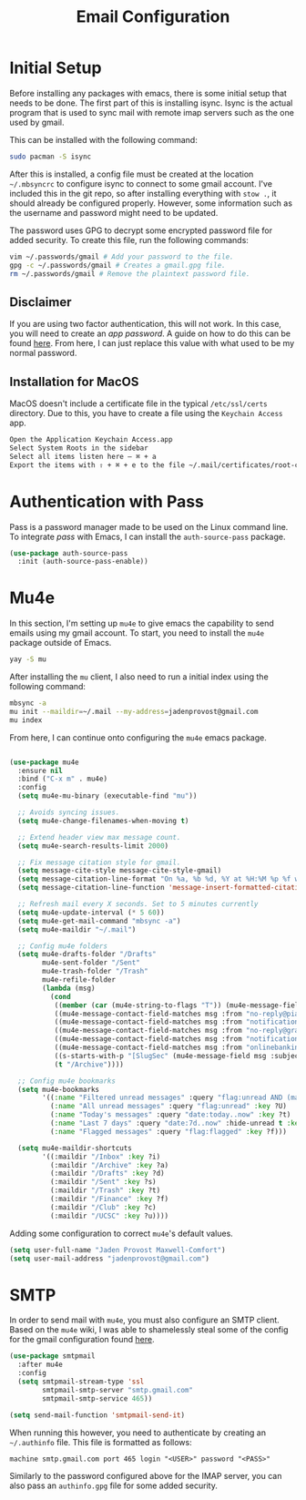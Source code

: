#+TITLE: Email Configuration

* Initial Setup

Before installing any packages with emacs, there is some initial setup that needs to be done. The first part of this is installing isync. Isync is the actual program that is used to sync mail with remote imap servers such as the one used by gmail.

This can be installed with the following command:
#+begin_src bash
sudo pacman -S isync
#+end_src

After this is installed, a config file must be created at the location ~~/.mbsyncrc~ to configure isync to connect to some gmail account. I've included this in the git repo, so after installing everything with ~stow .~, it should already be configured properly. However, some information such as the username and password might need to be updated.

The password uses GPG to decrypt some encrypted password file for added security. To create this file, run the following commands:
#+begin_src bash
vim ~/.passwords/gmail # Add your password to the file.
gpg -c ~/.passwords/gmail # Creates a gmail.gpg file.
rm ~/.passwords/gmail # Remove the plaintext password file.
#+end_src

** Disclaimer

If you are using two factor authentication, this will not work. In this case, you will need to create an /app password/. A guide on how to do this can be found [[https://support.google.com/accounts/answer/185833][here]]. From here, I can just replace this value with what used to be my normal password.

** Installation for MacOS

MacOS doesn't include a certificate file in the typical ~/etc/ssl/certs~ directory. Due to this, you have to create a file using the ~Keychain Access~ app.
#+begin_src bash
Open the Application Keychain Access.app
Select System Roots in the sidebar
Select all items listen here – ⌘ + a
Export the items with ⇧ + ⌘ + e to the file ~/.mail/certificates/root-certificates.pem
#+end_src

* Authentication with Pass

Pass is a password manager made to be used on the Linux command line. To integrate /pass/ with Emacs, I can install the ~auth-source-pass~ package.

#+begin_src emacs-lisp
(use-package auth-source-pass
  :init (auth-source-pass-enable))
#+end_src

* Mu4e

In this section, I'm setting up ~mu4e~ to give emacs the capability to send emails using my gmail account. To start, you need to install the ~mu4e~ package outside of Emacs.

#+begin_src bash
yay -S mu
#+end_src

After installing the ~mu~ client, I also need to run a initial index using the following command:
#+begin_src bash
mbsync -a
mu init --maildir=~/.mail --my-address=jadenprovost@gmail.com
mu index
#+end_src

From here, I can continue onto configuring the ~mu4e~ emacs package.
#+begin_src emacs-lisp

(use-package mu4e
  :ensure nil
  :bind ("C-x m" . mu4e)
  :config
  (setq mu4e-mu-binary (executable-find "mu"))

  ;; Avoids syncing issues.
  (setq mu4e-change-filenames-when-moving t)

  ;; Extend header view max message count.
  (setq mu4e-search-results-limit 2000)

  ;; Fix message citation style for gmail.
  (setq message-cite-style message-cite-style-gmail)
  (setq message-citation-line-format "On %a, %b %d, %Y at %H:%M %p %f wrote:")
  (setq message-citation-line-function 'message-insert-formatted-citation-line)

  ;; Refresh mail every X seconds. Set to 5 minutes currently
  (setq mu4e-update-interval (* 5 60))
  (setq mu4e-get-mail-command "mbsync -a")
  (setq mu4e-maildir "~/.mail")

  ;; Config mu4e folders
  (setq mu4e-drafts-folder "/Drafts"
        mu4e-sent-folder "/Sent"
        mu4e-trash-folder "/Trash"
        mu4e-refile-folder
        (lambda (msg)
          (cond
           ((member (car (mu4e-string-to-flags "T")) (mu4e-message-field msg :flags)) "/Trash")
           ((mu4e-message-contact-field-matches msg :from "no-reply@piazza.com") "/UCSC")
           ((mu4e-message-contact-field-matches msg :from "notifications@instructure.com") "/UCSC")
           ((mu4e-message-contact-field-matches msg :from "no-reply@gradescope.com") "/UCSC")
           ((mu4e-message-contact-field-matches msg :from "notification@edstem.org") "/UCSC")
           ((mu4e-message-contact-field-matches msg :from "onlinebanking@ealerts.bankofamerica.com") "/Finance")
           ((s-starts-with-p "[SlugSec" (mu4e-message-field msg :subject)) "/Club")
           (t "/Archive"))))

  ;; Config mu4e bookmarks
  (setq mu4e-bookmarks
        '((:name "Filtered unread messages" :query "flag:unread AND (maildir:/Archive OR maildir:/Inbox) AND NOT flag:trashed" :key ?u)
          (:name "All unread messages" :query "flag:unread" :key ?U)
          (:name "Today's messages" :query "date:today..now" :key ?t)
          (:name "Last 7 days" :query "date:7d..now" :hide-unread t :key ?w)
          (:name "Flagged messages" :query "flag:flagged" :key ?f)))

  (setq mu4e-maildir-shortcuts
        '((:maildir "/Inbox" :key ?i)
          (:maildir "/Archive" :key ?a)
          (:maildir "/Drafts" :key ?d)
          (:maildir "/Sent" :key ?s)
          (:maildir "/Trash" :key ?t)
          (:maildir "/Finance" :key ?f)
          (:maildir "/Club" :key ?c)
          (:maildir "/UCSC" :key ?u))))
#+end_src

Adding some configuration to correct ~mu4e~'s default values.
#+begin_src emacs-lisp
(setq user-full-name "Jaden Provost Maxwell-Comfort")
(setq user-mail-address "jadenprovost@gmail.com")
#+end_src

* SMTP

In order to send mail with ~mu4e~, you must also configure an SMTP client.  Based on the ~mu4e~ wiki, I was able to shamelessly steal some of the config for the gmail configuration found [[https://www.djcbsoftware.nl/code/mu/mu4e/Gmail-configuration.html][here]].

#+begin_src emacs-lisp
(use-package smtpmail
  :after mu4e
  :config
  (setq smtpmail-stream-type 'ssl
        smtpmail-smtp-server "smtp.gmail.com"
        smtpmail-smtp-service 465))

(setq send-mail-function 'smtpmail-send-it)
#+end_src

When running this however, you need to authenticate by creating an ~~/.authinfo~ file. This file is formatted as follows:
#+begin_src text
machine smtp.gmail.com port 465 login "<USER>" password "<PASS>"
#+end_src

Similarly to the password configured above for the IMAP server, you can also pass an ~authinfo.gpg~ file for some added security.
